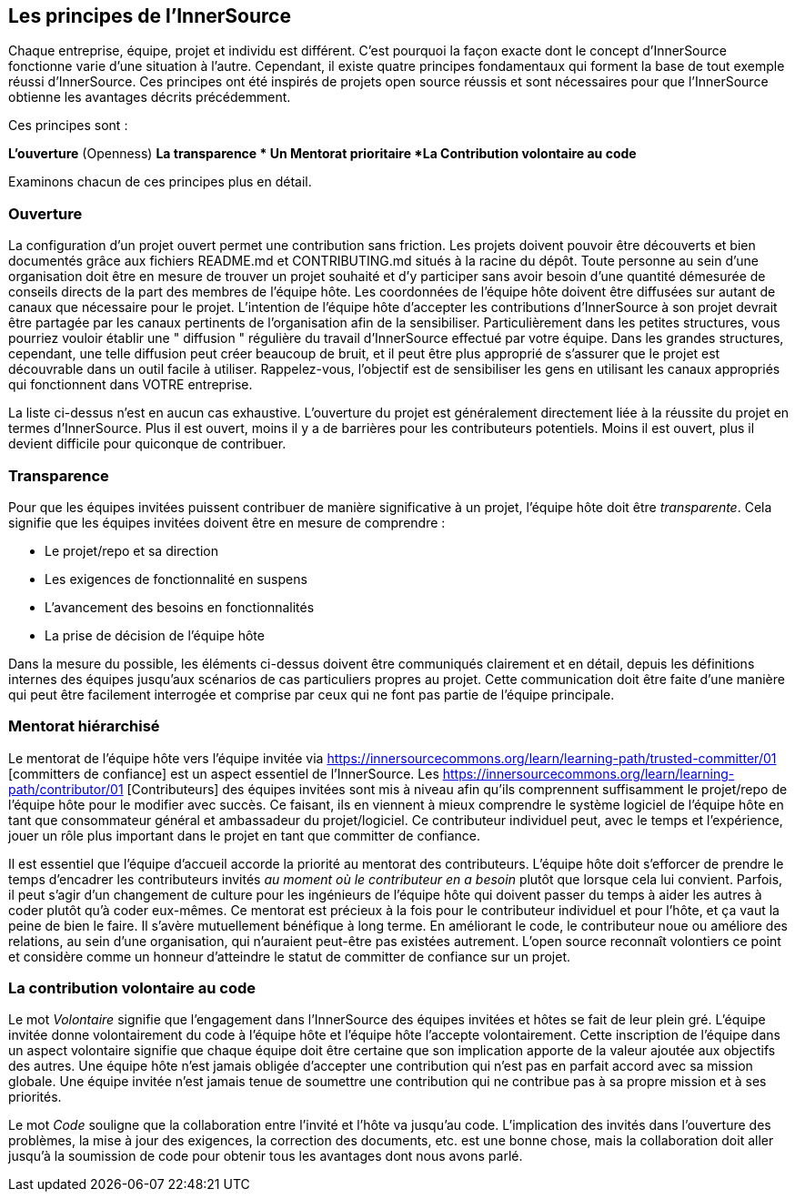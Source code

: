 == Les principes de l'InnerSource

Chaque entreprise, équipe, projet et individu est différent.
C'est pourquoi la façon exacte dont le concept d'InnerSource fonctionne varie d'une situation à l'autre.
Cependant, il existe quatre principes fondamentaux qui forment la base de tout exemple réussi d'InnerSource.
Ces principes ont été inspirés de projets open source réussis et sont nécessaires pour que l'InnerSource obtienne les avantages décrits précédemment.

Ces principes sont :

*L'ouverture* (Openness)
*La transparence
* Un Mentorat prioritaire
*La Contribution volontaire au code*

Examinons chacun de ces principes plus en détail.

=== Ouverture

La configuration d'un projet ouvert permet une contribution sans friction.
Les projets doivent pouvoir être découverts et bien documentés grâce aux fichiers README.md et CONTRIBUTING.md situés à la racine du dépôt.
Toute personne au sein d'une organisation doit être en mesure de trouver un projet souhaité et d'y participer sans avoir besoin d'une quantité démesurée de conseils directs de la part des membres de l'équipe hôte.
Les coordonnées de l'équipe hôte doivent être diffusées sur autant de canaux que nécessaire pour le projet.
L'intention de l'équipe hôte d'accepter les contributions d'InnerSource à son projet devrait être partagée par les canaux pertinents de l'organisation afin de la sensibiliser.
Particulièrement dans les petites structures, vous pourriez vouloir établir une " diffusion " régulière du travail d'InnerSource effectué par votre équipe.
Dans les grandes structures, cependant, une telle diffusion peut créer beaucoup de bruit, et il peut être plus approprié de s'assurer que le projet est découvrable dans un outil facile à utiliser.
Rappelez-vous, l'objectif est de sensibiliser les gens en utilisant les canaux appropriés qui fonctionnent dans VOTRE entreprise.

La liste ci-dessus n'est en aucun cas exhaustive.
L'ouverture du projet est généralement directement liée à la réussite du projet en termes d'InnerSource.
Plus il est ouvert, moins il y a de barrières pour les contributeurs potentiels.
Moins il est ouvert, plus il devient difficile pour quiconque de contribuer.

=== Transparence

Pour que les équipes invitées puissent contribuer de manière significative à un projet, l'équipe hôte doit être _transparente_.
Cela signifie que les équipes invitées doivent être en mesure de comprendre :

* Le projet/repo et sa direction
* Les exigences de fonctionnalité en suspens
* L'avancement des besoins en fonctionnalités
* La prise de décision de l'équipe hôte

Dans la mesure du possible, les éléments ci-dessus doivent être communiqués clairement et en détail, depuis les définitions internes des équipes jusqu'aux scénarios de cas particuliers propres au projet.
Cette communication doit être faite d'une manière qui peut être facilement interrogée et comprise par ceux qui ne font pas partie de l'équipe principale.

=== Mentorat hiérarchisé

Le mentorat de l'équipe hôte vers l'équipe invitée via https://innersourcecommons.org/learn/learning-path/trusted-committer/01 [committers de confiance] est un aspect essentiel de l'InnerSource.
Les https://innersourcecommons.org/learn/learning-path/contributor/01 [Contributeurs] des équipes invitées sont mis à niveau afin qu'ils comprennent suffisamment le projet/repo de l'équipe hôte pour le modifier avec succès.
Ce faisant, ils en viennent à mieux comprendre le système logiciel de l'équipe hôte en tant que consommateur général et ambassadeur du projet/logiciel.
Ce contributeur individuel peut, avec le temps et l'expérience, jouer un rôle plus important dans le projet en tant que committer de confiance.

Il est essentiel que l'équipe d'accueil accorde la priorité au mentorat des contributeurs.
L'équipe hôte doit s'efforcer de prendre le temps d'encadrer les contributeurs invités _au moment où le contributeur en a besoin_ plutôt que lorsque cela lui convient.
Parfois, il peut s'agir d'un changement de culture pour les ingénieurs de l'équipe hôte qui doivent passer du temps à aider les autres à coder plutôt qu'à coder eux-mêmes.
Ce mentorat est précieux à la fois pour le contributeur individuel et pour l'hôte, et ça vaut la peine de bien le faire.
Il s'avère mutuellement bénéfique à long terme. En améliorant le code, le contributeur noue ou améliore des relations, au sein d'une organisation, qui n'auraient peut-être pas existées autrement.
L'open source reconnaît volontiers ce point et considère comme un honneur d'atteindre le statut de committer de confiance sur un projet.

=== La contribution volontaire au code

Le mot _Volontaire_ signifie que l'engagement dans l'InnerSource des équipes invitées et hôtes se fait de leur plein gré.
L'équipe invitée donne volontairement du code à l'équipe hôte et l'équipe hôte l'accepte volontairement.
Cette inscription de l'équipe dans un aspect volontaire signifie que chaque équipe doit être certaine que son implication apporte de la valeur ajoutée aux objectifs des autres.
Une équipe hôte n'est jamais obligée d'accepter une contribution qui n'est pas en parfait accord avec sa mission globale.
Une équipe invitée n'est jamais tenue de soumettre une contribution qui ne contribue pas à sa propre mission et à ses priorités.

Le mot _Code_ souligne que la collaboration entre l'invité et l'hôte va jusqu'au code.
L'implication des invités dans l'ouverture des problèmes, la mise à jour des exigences, la correction des documents, etc. est une bonne chose, mais la collaboration doit aller jusqu'à la soumission de code pour obtenir tous les avantages dont nous avons parlé.
